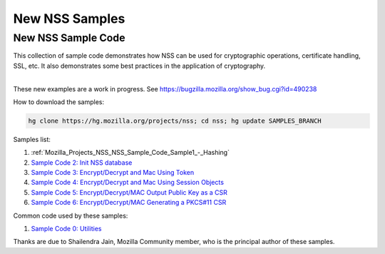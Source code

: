 .. _Mozilla_Projects_NSS_New_NSS_Samples:

===============
New NSS Samples
===============
.. _New_NSS_Sample_Code:

New NSS Sample Code
-------------------

This collection of sample code demonstrates how NSS can be used for cryptographic operations,
certificate handling, SSL, etc. It also demonstrates some best practices in the application of
cryptography.

| 
| These new examples are a work in progress. See https://bugzilla.mozilla.org/show_bug.cgi?id=490238

How to download the samples:

.. code:: bz_comment_text

   hg clone https://hg.mozilla.org/projects/nss; cd nss; hg update SAMPLES_BRANCH

Samples list:

#. :ref:`Mozilla_Projects_NSS_NSS_Sample_Code_Sample1_-_Hashing`
#. `Sample Code 2: Init NSS
   database </en-US/docs/Mozilla/Projects/NSS/NSS_Sample_Code/Sample2_-_Initialize_NSS_Database>`__
#. `Sample Code 3: Encrypt/Decrypt and Mac Using
   Token </en-US/docs/Mozilla/Projects/NSS/Encrypt_Decrypt_MAC_Using_Token>`__
#. `Sample Code 4: Encrypt/Decrypt and Mac Using Session
   Objects </en-US/docs/Mozilla/Projects/NSS/Encrypt_Decrypt_MAC_Keys_As_Session_Objects>`__
#. `Sample Code 5: Encrypt/Decrypt/MAC Output Public Key as a
   CSR </en-US/docs/Mozilla/Projects/NSS/NSS_Sample_Code/Enc_Dec_MAC_Output_Plblic_Key_as_CSR>`__
#. `Sample Code 6: Encrypt/Decrypt/MAC Generating a PKCS#11
   CSR </en-US/docs/Mozilla/Projects/NSS/NSS_Sample_Code/Enc_Dec_MAC_Using_Key_Wrap_CertReq_PKCS10_CSR>`__

Common code used by these samples:

#. `Sample Code 0:
   Utilities </en-US/docs/Mozilla/Projects/NSS/NSS_Sample_Code/Utiltiies_for_nss_samples>`__

Thanks are due to Shailendra Jain, Mozilla Community member, who is the principal author of these
samples.